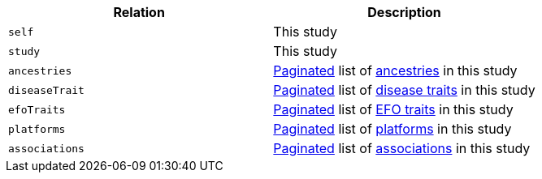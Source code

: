 |===
|Relation|Description

|`self`
|This study

|`study`
|This study

|`ancestries`
|<<overview-pagination,Paginated>> list of <<ancestries-resources,ancestries>> in this study

|`diseaseTrait`
|<<overview-pagination,Paginated>> list of <<diseaseTrait-resources,disease traits>> in this study

|`efoTraits`
|<<overview-pagination,Paginated>> list of <<efoTraits-resources,EFO traits>> in this study

|`platforms`
|<<overview-pagination,Paginated>> list of <<platforms-resources,platforms>> in this study

|`associations`
|<<overview-pagination,Paginated>> list of <<associations-resources,associations>> in this study

|===